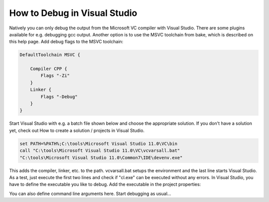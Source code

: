 How to Debug in Visual Studio
=============================

Natively you can only debug the output from the Microsoft VC compiler with Visual Studio. There are some plugins available for e.g. debugging gcc output. Another option is to use the MSVC toolchain from bake, which is described on this help page.
Add debug flags to the MSVC toolchain:


.. code-block:: plain

    DefaultToolchain MSVC {

        Compiler CPP {
            Flags "-Zi"
        }
        Linker {
            Flags "-Debug"
        }
    }
                
Start Visual Studio with e.g. a batch file shown below and choose the appropriate solution. If you don't have a solution yet, check out How to create a solution / projects in Visual Studio.

.. code-block:: console

    set PATH=%PATH%;C:\tools\Microsoft Visual Studio 11.0\VC\bin
    call "C:\tools\Microsoft Visual Studio 11.0\VC\vcvarsall.bat"
    "C:\tools\Microsoft Visual Studio 11.0\Common7\IDE\devenv.exe"

This adds the compiler, linker, etc. to the path. vcvarsall.bat setups the environment and the last line starts Visual Studio. As a test, just execute the first two lines and check if "cl.exe" can be executed without any errors. In Visual Studio, you have to define the executable you like to debug. Add the executable in the project properties:

.. image:: ../../_static/vs_debug.png
    :width: 100 %
    :scale: 50 %

You can also define command line arguments here.
Start debugging as usual...
